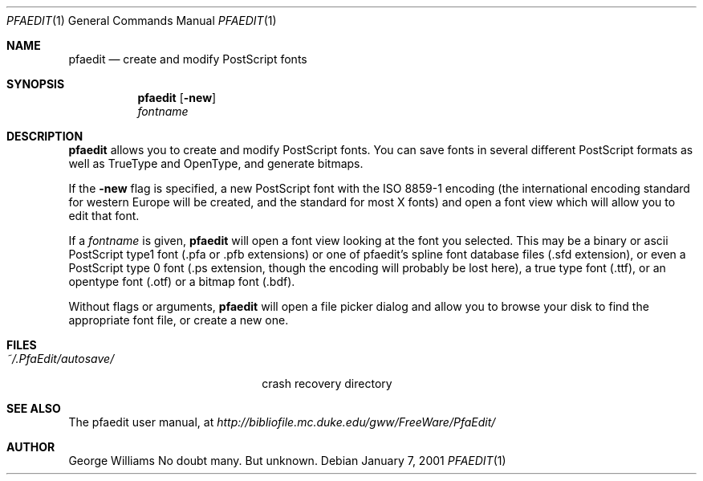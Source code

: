 .\"	man page for pfaedit by tom harvey
.Dd January 7, 2001
.Dt PFAEDIT 1
.Os
.Sh NAME
.Nm pfaedit
.Nd create and modify PostScript fonts
.Sh SYNOPSIS
.Nm
.Op Fl new
.Nm ""
.Ar fontname
.Sh DESCRIPTION
.Nm
allows you to create and modify PostScript fonts. You can save fonts in
several different PostScript formats as well as TrueType and OpenType,
and generate bitmaps.
.Pp
If the
.Fl new
flag is specified, a new PostScript font with the ISO 8859-1 encoding (the
international encoding standard for western Europe will be created, and the
standard for most X fonts) and open a font view which will allow you to edit
that font.
.Pp
If a
.Ar fontname
is given,
.Nm
will open a font view looking at the font you selected. This may be a binary
or ascii PostScript type1 font (.pfa or .pfb extensions) or one of pfaedit's
spline font database files (.sfd extension), or even a PostScript type 0 font
(.ps extension, though the encoding will probably be lost here), a true type
font (.ttf), or an opentype font (.otf) or a bitmap font (.bdf).
.Pp
Without flags or arguments,
.Nm
will open a file picker dialog and allow you to browse your disk to find the
appropriate font file, or create a new one.
.\" .Sh ENVIRONMENT
.Sh FILES
.Bl -tag -width ~/.PfaEdit/autosave/ -compact
.It Pa ~/.PfaEdit/autosave/
crash recovery directory
.El
.\" .Sh EXAMPLES
.\" .Sh DIAGNOSTICS
.Sh SEE ALSO
The pfaedit user manual, at
.Pa http://bibliofile.mc.duke.edu/gww/FreeWare/PfaEdit/
.\" .Sh STANDARDS
.\" .Sh HISTORY
.Sh AUTHOR
George Williams
.\" .Sh BUGS
No doubt many. But unknown.
